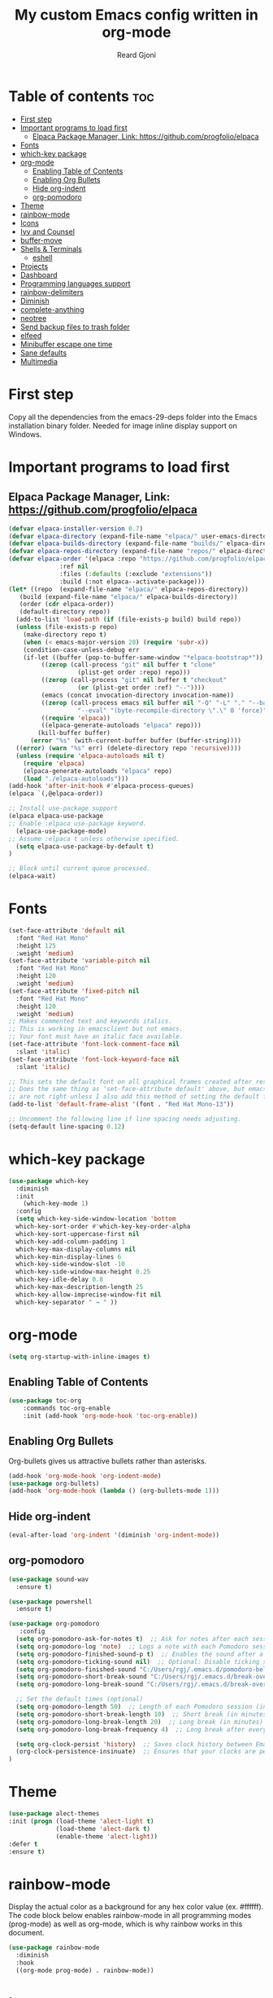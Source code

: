 #+TITLE: My custom Emacs config written in org-mode
#+AUTHOR: Reard Gjoni
#+STARTUP: showeverything

[[file:TomBombadil.jpg]]

* Table of contents :toc:
- [[#first-step][First step]]
- [[#important-programs-to-load-first][Important programs to load first]]
  - [[#elpaca-package-manager-link-httpsgithubcomprogfolioelpaca][Elpaca Package Manager, Link: https://github.com/progfolio/elpaca]]
- [[#fonts][Fonts]]
- [[#which-key-package][which-key package]]
- [[#org-mode][org-mode]]
  - [[#enabling-table-of-contents][Enabling Table of Contents]]
  - [[#enabling-org-bullets][Enabling Org Bullets]]
  - [[#hide-org-indent][Hide org-indent]]
  - [[#org-pomodoro][org-pomodoro]]
- [[#theme][Theme]]
- [[#rainbow-mode][rainbow-mode]]
- [[#icons][Icons]]
- [[#ivy-and-counsel][Ivy and Counsel]]
- [[#buffer-move][buffer-move]]
- [[#shells--terminals][Shells & Terminals]]
  - [[#eshell][eshell]]
- [[#projects][Projects]]
- [[#dashboard][Dashboard]]
- [[#programming-languages-support][Programming languages support]]
- [[#rainbow-delimiters][rainbow-delimiters]]
- [[#diminish][Diminish]]
- [[#complete-anything][complete-anything]]
- [[#neotree][neotree]]
- [[#send-backup-files-to-trash-folder][Send backup files to trash folder]]
- [[#elfeed][elfeed]]
- [[#minibuffer-escape-one-time][Minibuffer escape one time]]
- [[#sane-defaults][Sane defaults]]
- [[#multimedia][Multimedia]]

* First step
Copy all the dependencies from the emacs-29-deps folder into the Emacs installation binary folder. Needed for image inline display support on Windows.

* Important programs to load first
** Elpaca Package Manager, Link: https://github.com/progfolio/elpaca

#+begin_src emacs-lisp
  (defvar elpaca-installer-version 0.7)
  (defvar elpaca-directory (expand-file-name "elpaca/" user-emacs-directory))
  (defvar elpaca-builds-directory (expand-file-name "builds/" elpaca-directory))
  (defvar elpaca-repos-directory (expand-file-name "repos/" elpaca-directory))
  (defvar elpaca-order '(elpaca :repo "https://github.com/progfolio/elpaca.git"
				:ref nil
				:files (:defaults (:exclude "extensions"))
				:build (:not elpaca--activate-package)))
  (let* ((repo  (expand-file-name "elpaca/" elpaca-repos-directory))
	 (build (expand-file-name "elpaca/" elpaca-builds-directory))
	 (order (cdr elpaca-order))
	 (default-directory repo))
    (add-to-list 'load-path (if (file-exists-p build) build repo))
    (unless (file-exists-p repo)
      (make-directory repo t)
      (when (< emacs-major-version 28) (require 'subr-x))
      (condition-case-unless-debug err
	  (if-let ((buffer (pop-to-buffer-same-window "*elpaca-bootstrap*"))
		   ((zerop (call-process "git" nil buffer t "clone"
					 (plist-get order :repo) repo)))
		   ((zerop (call-process "git" nil buffer t "checkout"
					 (or (plist-get order :ref) "--"))))
		   (emacs (concat invocation-directory invocation-name))
		   ((zerop (call-process emacs nil buffer nil "-Q" "-L" "." "--batch"
					 "--eval" "(byte-recompile-directory \".\" 0 'force)")))
		   ((require 'elpaca))
		   ((elpaca-generate-autoloads "elpaca" repo)))
	      (kill-buffer buffer)
	    (error "%s" (with-current-buffer buffer (buffer-string))))
	((error) (warn "%s" err) (delete-directory repo 'recursive))))
    (unless (require 'elpaca-autoloads nil t)
      (require 'elpaca)
      (elpaca-generate-autoloads "elpaca" repo)
      (load "./elpaca-autoloads")))
  (add-hook 'after-init-hook #'elpaca-process-queues)
  (elpaca `(,@elpaca-order))
#+end_src

#+begin_src emacs-lisp
  ;; Install use-package support
  (elpaca elpaca-use-package
  ;; Enable :elpaca use-package keyword.
    (elpaca-use-package-mode)
  ;; Assume :elpaca t unless otherwise specified.
    (setq elpaca-use-package-by-default t)
  )

  ;; Block until current queue processed.
  (elpaca-wait)
#+end_src

* Fonts

#+begin_src emacs-lisp
  (set-face-attribute 'default nil
    :font "Red Hat Mono"
    :height 125
    :weight 'medium)
  (set-face-attribute 'variable-pitch nil
    :font "Red Hat Mono"
    :height 120
    :weight 'medium)
  (set-face-attribute 'fixed-pitch nil
    :font "Red Hat Mono"
    :height 120
    :weight 'medium)
  ;; Makes commented text and keywords italics.
  ;; This is working in emacsclient but not emacs.
  ;; Your font must have an italic face available.
  (set-face-attribute 'font-lock-comment-face nil
    :slant 'italic)
  (set-face-attribute 'font-lock-keyword-face nil
    :slant 'italic)

  ;; This sets the default font on all graphical frames created after restarting Emacs.
  ;; Does the same thing as 'set-face-attribute default' above, but emacsclient fonts
  ;; are not right unless I also add this method of setting the default font.
  (add-to-list 'default-frame-alist '(font . "Red Hat Mono-13"))

  ;; Uncomment the following line if line spacing needs adjusting.
  (setq-default line-spacing 0.12)
#+end_src

* which-key package

#+begin_src emacs-lisp
  (use-package which-key
    :diminish
    :init
      (which-key-mode 1)
    :config
    (setq which-key-side-window-location 'bottom
    which-key-sort-order #'which-key-key-order-alpha
    which-key-sort-uppercase-first nil
    which-key-add-column-padding 1
    which-key-max-display-columns nil
    which-key-min-display-lines 6
    which-key-side-window-slot -10
    which-key-side-window-max-height 0.25
    which-key-idle-delay 0.8
    which-key-max-description-length 25
    which-key-allow-imprecise-window-fit nil
    which-key-separator " → " ))
#+end_src

* org-mode

#+begin_src emacs-lisp
  (setq org-startup-with-inline-images t)
#+end_src

** Enabling Table of Contents

#+begin_src emacs-lisp
  (use-package toc-org
      :commands toc-org-enable
      :init (add-hook 'org-mode-hook 'toc-org-enable))
#+end_src

** Enabling Org Bullets
Org-bullets gives us attractive bullets rather than asterisks.

#+begin_src emacs-lisp
  (add-hook 'org-mode-hook 'org-indent-mode)
  (use-package org-bullets)
  (add-hook 'org-mode-hook (lambda () (org-bullets-mode 1)))
#+end_src

** Hide org-indent

#+begin_src emacs-lisp
  (eval-after-load 'org-indent '(diminish 'org-indent-mode))
#+end_src

** org-pomodoro

#+begin_src emacs-lisp
  (use-package sound-wav
    :ensure t)

  (use-package powershell
    :ensure t)
#+end_src

#+begin_src emacs-lisp
  (use-package org-pomodoro
     :config
    (setq org-pomodoro-ask-for-notes t)  ;; Ask for notes after each session
    (setq org-pomodoro-log 'note)  ;; Logs a note with each Pomodoro session
    (setq org-pomodoro-finished-sound-p t)  ;; Enables the sound after a Pomodoro session
    (setq org-pomodoro-ticking-sound nil)  ;; Optional: Disable ticking sound if you don't want it
    (setq org-pomodoro-finished-sound "C:/Users/rgj/.emacs.d/pomodoro-bell.wav")
    (setq org-pomodoro-short-break-sound "C:/Users/rgj/.emacs.d/break-over-sound.wav")
    (setq org-pomodoro-long-break-sound "C:/Users/rgj/.emacs.d/break-over-sound.wav")

    ;; Set the default times (optional)
    (setq org-pomodoro-length 50)  ;; Length of each Pomodoro session (in minutes)
    (setq org-pomodoro-short-break-length 10)  ;; Short break (in minutes)
    (setq org-pomodoro-long-break-length 20)  ;; Long break (in minutes)
    (setq org-pomodoro-long-break-frequency 4)  ;; Long break after every 4 sessions

    (setq org-clock-persist 'history)  ;; Saves clock history between Emacs sessions
    (org-clock-persistence-insinuate)  ;; Ensures that your clocks are persisted
  )
#+end_src

* Theme

#+begin_src emacs-lisp
  (use-package alect-themes
  :init (progn (load-theme 'alect-light t)
               (load-theme 'alect-dark t)
               (enable-theme 'alect-light))
  :defer t
  :ensure t)
#+end_src

* rainbow-mode
Display the actual color as a background for any hex color value (ex. #ffffff).  The code block below enables rainbow-mode in all programming modes (prog-mode) as well as org-mode, which is why rainbow works in this document.

#+begin_src emacs-lisp
  (use-package rainbow-mode
    :diminish
    :hook
    ((org-mode prog-mode) . rainbow-mode))
#+end_src

* Icons
This is an icon set that can be used with dashboard, dired, ibuffer and other Emacs programs.

#+begin_src emacs-lisp
      (use-package all-the-icons
        :ensure t
        :if (display-graphic-p))

      (use-package all-the-icons-dired
        :hook (dired-mode . (lambda () (all-the-icons-dired-mode t))))
#+end_src

* Ivy and Counsel

Ivy, a generic completion mechanism for Emacs.
Counsel, a collection of Ivy-enhanced versions of common Emacs commands.
Ivy-rich allows us to add descriptions alongside the commands in M-x.

#+begin_src emacs-lisp
  (use-package counsel
    :diminish
    :after ivy
    :config (counsel-mode))

  (use-package ivy
    :diminish
    :bind
    ;; ivy-resume resumes the last Ivy-based completion.
    (("C-c C-r" . ivy-resume)
     ("C-x B" . ivy-switch-buffer-other-window))
    :custom
    (setq ivy-use-virtual-buffers t)
    (setq ivy-count-format "(%d/%d) ")
    (setq enable-recursive-minibuffers t)
    :config
    (ivy-mode))

  (use-package all-the-icons-ivy-rich
    :diminish
    :ensure t
    :init (all-the-icons-ivy-rich-mode 1))

  (use-package ivy-rich
    :diminish
    :after ivy
    :ensure t
    :init (ivy-rich-mode 1) ;; this gets us descriptions in M-x.
    :custom
    (ivy-virtual-abbreviate 'full
     ivy-rich-switch-buffer-align-virtual-buffer t
     ivy-rich-path-style 'abbrev)
    :config
    (ivy-set-display-transformer 'ivy-switch-buffer
                                 'ivy-rich-switch-buffer-transformer))

#+end_src

* buffer-move

#+begin_src emacs-lisp
  
;; Copyright (C) 2004-2014  Lucas Bonnet <lucas@rincevent.net.fr>

;; Author: Lucas Bonnet <lucas@rincevent.net>
;; Keywords: lisp,convenience
;; Version: 0.5
;; URL : https://github.com/lukhas/buffer-move

;; This program is free software; you can redistribute it and/or
;; modify it under the terms of the GNU General Public License
;; as published by the Free Software Foundation; either version 2
;; of the License, or (at your option) any later version.

;; This program is distributed in the hope that it will be useful,
;; but WITHOUT ANY WARRANTY; without even the implied warranty of
;; MERCHANTABILITY or FITNESS FOR A PARTICULAR PURPOSE.  See the
;; GNU General Public License for more details.

;; You should have received a copy of the GNU General Public License
;; along with this program; if not, write to the Free Software
;; Foundation, Inc., 59 Temple Place - Suite 330, Boston, MA
;; 02111-1307, USA.

;;; Commentary:

;; This file is for lazy people wanting to swap buffers without
;; typing C-x b on each window. This is useful when you have :

;; +--------------+-------------+
;; |              |             |
;; |    #emacs    |    #gnus    |
;; |              |             |
;; +--------------+-------------+
;; |                            |
;; |           .emacs           |
;; |                            |
;; +----------------------------+

;; and you want to have :

;; +--------------+-------------+
;; |              |             |
;; |    #gnus     |   .emacs    |
;; |              |             |
;; +--------------+-------------+
;; |                            |
;; |           #emacs           |
;; |                            |
;; +----------------------------+

;; With buffer-move, just go in #gnus, do buf-move-left, go to #emacs
;; (which now should be on top right) and do buf-move-down.

;; To use it, simply put a (require 'buffer-move) in your ~/.emacs and
;; define some keybindings. For example, i use :

;; (global-set-key (kbd "<C-S-up>")     'buf-move-up)
;; (global-set-key (kbd "<C-S-down>")   'buf-move-down)
;; (global-set-key (kbd "<C-S-left>")   'buf-move-left)
;; (global-set-key (kbd "<C-S-right>")  'buf-move-right)


;;; Code:


(require 'windmove)

;;;###autoload
(defun buf-move-up ()
  "Swap the current buffer and the buffer above the split.
If there is no split, ie now window above the current one, an
error is signaled."
;;  "Switches between the current buffer, and the buffer above the
;;  split, if possible."
  (interactive)
  (let* ((other-win (windmove-find-other-window 'up))
	 (buf-this-buf (window-buffer (selected-window))))
    (if (null other-win)
        (error "No window above this one")
      ;; swap top with this one
      (set-window-buffer (selected-window) (window-buffer other-win))
      ;; move this one to top
      (set-window-buffer other-win buf-this-buf)
      (select-window other-win))))

;;;###autoload
(defun buf-move-down ()
"Swap the current buffer and the buffer under the split.
If there is no split, ie now window under the current one, an
error is signaled."
  (interactive)
  (let* ((other-win (windmove-find-other-window 'down))
	 (buf-this-buf (window-buffer (selected-window))))
    (if (or (null other-win) 
            (string-match "^ \\*Minibuf" (buffer-name (window-buffer other-win))))
        (error "No window under this one")
      ;; swap top with this one
      (set-window-buffer (selected-window) (window-buffer other-win))
      ;; move this one to top
      (set-window-buffer other-win buf-this-buf)
      (select-window other-win))))

;;;###autoload
(defun buf-move-left ()
"Swap the current buffer and the buffer on the left of the split.
If there is no split, ie now window on the left of the current
one, an error is signaled."
  (interactive)
  (let* ((other-win (windmove-find-other-window 'left))
	 (buf-this-buf (window-buffer (selected-window))))
    (if (null other-win)
        (error "No left split")
      ;; swap top with this one
      (set-window-buffer (selected-window) (window-buffer other-win))
      ;; move this one to top
      (set-window-buffer other-win buf-this-buf)
      (select-window other-win))))

;;;###autoload
(defun buf-move-right ()
"Swap the current buffer and the buffer on the right of the split.
If there is no split, ie now window on the right of the current
one, an error is signaled."
  (interactive)
  (let* ((other-win (windmove-find-other-window 'right))
	 (buf-this-buf (window-buffer (selected-window))))
    (if (null other-win)
        (error "No right split")
      ;; swap top with this one
      (set-window-buffer (selected-window) (window-buffer other-win))
      ;; move this one to top
      (set-window-buffer other-win buf-this-buf)
      (select-window other-win))))
#+end_src

* Shells & Terminals
** eshell
Eshell is an Emacs 'shell' that is written in Elisp.

#+begin_src emacs-lisp
(use-package eshell-syntax-highlighting
  :after esh-mode
  :config
  (eshell-syntax-highlighting-global-mode +1))

;; eshell-syntax-highlighting -- adds fish/zsh-like syntax highlighting.
;; eshell-rc-script -- your profile for eshell; like a bashrc for eshell.
;; eshell-aliases-file -- sets an aliases file for the eshell.

(setq eshell-rc-script (concat user-emacs-directory "eshell/profile")
      eshell-aliases-file (concat user-emacs-directory "eshell/aliases")
      eshell-history-size 5000
      eshell-buffer-maximum-lines 5000
      eshell-hist-ignoredups t
      eshell-scroll-to-bottom-on-input t
      eshell-destroy-buffer-when-process-dies t
      eshell-visual-commands'("powershell" "bash" "fish" "htop" "ssh" "top" "zsh"))
#+end_src

* Projects
[[https://github.com/bbatsov/projectile][Projectile]] is a project interaction library for Emacs.

#+begin_src emacs-lisp
  (use-package projectile
    :diminish
    :config
   (projectile-mode 1))
#+end_src

* Dashboard
Emacs Dashboard is an extensible startup screen showing you recent files, bookmarks, agenda items and an Emacs banner.

#+begin_src emacs-lisp
  (use-package dashboard
    :diminish
    :ensure t 
    :init
    (setq initial-buffer-choice 'dashboard-open)
    (setq dashboard-set-heading-icons t)
    (setq dashboard-set-file-icons t)
    (setq dashboard-banner-logo-title "My GNU Emacs!")
    (setq dashboard-startup-banner 'logo) ;; use standard emacs logo as banner
    (setq dashboard-center-content nil) ;; set to 't' for centered content
    (setq dashboard-items '((recents . 10)
                            (agenda . 5)
                            (bookmarks . 3)
                            (projects . 10)
                            (registers . 10)))
    :custom
    (dashboard-modify-heading-icons '((recents . "file-text")
                                      (bookmarks . "book")))
    :config
    (dashboard-setup-startup-hook))
#+end_src

* Programming languages support
Emacs has built-in programming language modes for Lisp, Scheme, DSSSL, Ada, ASM, AWK, C, C++, Fortran, Icon, IDL (CORBA), IDLWAVE, Java, Javascript, M4, Makefiles, Metafont, Modula2, Object Pascal, Objective-C, Octave, Pascal, Perl, Pike, PostScript, Prolog, Python, Ruby, Simula, SQL, Tcl, Verilog, and VHDL.  Other languages will require you to install additional modes.

#+begin_src emacs-lisp
  (use-package php-mode)
  (use-package haskell-mode)
  (use-package lua-mode)
#+end_src

* rainbow-delimiters
Adding rainbow coloring to parentheses.

#+begin_src emacs-lisp
              (use-package rainbow-delimiters
                :hook ((emacs-lisp-mode . rainbow-delimiters-mode)
                       (clojure-mode . rainbow-delimiters-mode)
                       (python-mode . rainbow-delimiters-mode)
                       (javascript-mode . rainbow-delimiters-mode)
                       (java-mode . rainbow-delimiters-mode)
                       (php-mode . rainbow-delimiters-mode)
                       (sql-mode . rainbow-delimiters-mode)))
#+end_src

* Diminish
This package implements hiding or abbreviation of the modeline displays (lighters) of minor-modes. With this package installed, you can add ':diminish' to any use-package block to hide that particular mode in the modeline.

#+begin_src emacs-lisp
  (use-package diminish)
#+end_src

* complete-anything
[[https://company-mode.github.io/][Company]] is a text completion framework for Emacs. The name stands for "complete anything". Completion will start automatically after you type a few letters. Use M-n and M-p to select, <return> to complete or <tab> to complete the common part.

#+begin_src emacs-lisp
  (use-package company
    :defer 10
    :diminish
    :custom
    (company-begin-commands '(self-insert-command))
    (company-idle-delay 1)
    (company-minimum-prefix-length 1)
    (company-show-numbers t)
    (company-tooltip-align-annotations 't)
    (global-company-mode t))

  (use-package company-box
    :after company
    :diminish
    :hook (company-mode . company-box-mode))
#+end_src

* neotree
Neotree is a file tree viewer. When you open neotree, it jumps to the current file thanks to neo-smart-open. The neo-window-fixed-size setting makes the neotree width be adjustable. NeoTree provides following themes: classic, ascii, arrow, icons, and nerd. Theme can be configed by setting "two" themes for neo-theme: one for the GUI and one for the terminal.  I like to use 'SPC t' for 'toggle' keybindings, so I have used 'SPC t n' for toggle-neotree.

| COMMAND        | DESCRIPTION                           |
|----------------+---------------------------+------------|
| neotree-toggle | /Toggle neotree/                        |
| neotree-dir    | /Open directory in neotree/             |

#+BEGIN_SRC emacs-lisp
  (use-package neotree
    :config
    (setq neo-smart-open t
          neo-show-hidden-files t
          neo-window-width 40
          neo-window-fixed-size nil
          inhibit-compacting-font-caches t
          projectile-switch-project-action 'neotree-projectile-action) 
          ;; truncate long file names in neotree
          (add-hook 'neo-after-create-hook
             #'(lambda (_)
                 (with-current-buffer (get-buffer neo-buffer-name)
                   (setq truncate-lines t)
                   (setq word-wrap nil)
                   (make-local-variable 'auto-hscroll-mode)
                   (setq auto-hscroll-mode nil)))))

  ;; show hidden files
#+end_src

* Send backup files to trash folder
By default, Emacs creates automatic backups of files in their original directories, such "file.el" and the backup "file.el~". This leads to a lot of clutter, so let's tell Emacs to put all backups that it creates in the =TRASH= directory.

#+begin_src emacs-lisp
  (setq backup-directory-alist '((".*" . "~/emacs-trash-files")))
#+end_src

* elfeed
An RSS newsfeed reader for Emacs. Move through the articles with 'j/k'. Move through the stories with 'CTRL j/k' when in other frame.

#+begin_src emacs-lisp
(use-package elfeed
  :config
  (setq elfeed-search-feed-face ":foreground #ffffff :weight bold"
        elfeed-feeds (quote
                       (("https://www.reddit.com/r/linux.rss" reddit linux)
                        ("https://www.reddit.com/r/commandline.rss" reddit commandline)
                        ("https://www.reddit.com/r/distrotube.rss" reddit distrotube)
                        ("https://www.reddit.com/r/emacs.rss" reddit emacs)
                        ("https://www.gamingonlinux.com/article_rss.php" gaming linux)
                        ("https://hackaday.com/blog/feed/" hackaday linux)
                        ("https://opensource.com/feed" opensource linux)
                        ("https://linux.softpedia.com/backend.xml" softpedia linux)
                        ("https://itsfoss.com/feed/" itsfoss linux)
                        ("https://www.zdnet.com/topic/linux/rss.xml" zdnet linux)
                        ("https://www.phoronix.com/rss.php" phoronix linux)
                        ("http://feeds.feedburner.com/d0od" omgubuntu linux)
                        ("https://www.computerworld.com/index.rss" computerworld linux)
                        ("https://www.networkworld.com/category/linux/index.rss" networkworld linux)
                        ("https://www.techrepublic.com/rssfeeds/topic/open-source/" techrepublic linux)
                        ("https://betanews.com/feed" betanews linux)
                        ("http://lxer.com/module/newswire/headlines.rss" lxer linux)
                        ("https://distrowatch.com/news/dwd.xml" distrowatch linux)))))
 

(use-package elfeed-goodies
  :init
  (elfeed-goodies/setup)
  :config
  (setq elfeed-goodies/entry-pane-size 0.5))

#+end_src

* Minibuffer escape one time

#+begin_src emacs-lisp
  (global-set-key [escape] 'keyboard-escape-quit)
#+end_src

* Sane defaults
The following settings are simple modes that are enabled (or disabled) so that Emacs functions more like you would expect a proper editor/IDE to function.

#+begin_src emacs-lisp
  (delete-selection-mode 1)    ;; You can select text and delete it by typing.
  ;(electric-indent-mode -1)    ;; Turn off the weird indenting that Emacs does by default.
  (electric-pair-mode 1)       ;; Turns on automatic parens pairing
  (global-auto-revert-mode t)  ;; Automatically show changes if the file has changed
  (global-display-line-numbers-mode 1) ;; Display line numbers
  (global-visual-line-mode t)  ;; Enable truncated lines
  ;(menu-bar-mode -1)           ;; Disable the menu bar 
  ;(scroll-bar-mode -1)         ;; Disable the scroll bar
  ;(tool-bar-mode -1)           ;; Disable the tool bar
  ;(setq org-edit-src-content-indentation 0) ;; Set src block automatic indent to 0 instead of 2.
#+end_src

#+begin_src emacs-lisp
    ; Open an empty new tab when creating new tabs.
  (defun open-new-tab-with-neotree ()
    "Open a new tab and display Neotree at the E: drive."
    (interactive)
    (tab-new)  ;; Open a new tab
    (switch-to-buffer "*scratch*")
    (neotree-dir "E:/"))  ;; Show Neotree with E: drive

  ;; Rebind C-x t 2 to open the new tab with Neotree
  (global-set-key (kbd "C-x t 2") 'open-new-tab-with-neotree)
#+end_src

* Multimedia

#+begin_src emacs-lisp
  (require 'url)

  (defun vlc-start ()
    "Start VLC with HTTP interface and dummy interface."
    (interactive)
    (start-process "vlc" "*vlc*" "vlc" "-I" "dummy" "--extraintf" "http"
                   "--http-host" "127.0.0.1" "--http-port" "8080"
                   "--http-password" "1234"))

  (defvar vlc-current-file nil
    "The currently playing file in VLC.")

  (defun encode-url (str)
    "URL-encode a string STR for use in a URL."
    ;; Use built-in url-encode-url if available, or just handle spaces
    (let ((encoded (replace-regexp-in-string " " "%20" str))) 
      ;; Encode additional special characters
      (replace-regexp-in-string "&" "%26" 
      (replace-regexp-in-string "?" "%3F" 
      (replace-regexp-in-string "=" "%3D" 
      (replace-regexp-in-string "+" "%2B" encoded))))))

  (defun vlc-play-file (file)
    "Play a media FILE using VLC."
    (interactive (list (read-file-name "Select file: " "E:/data/audio/music/")))
    (let* ((encoded-file (encode-url (expand-file-name file)))
           (short-title (if (> (length (file-name-nondirectory file)) 10)
                            (concat (substring (file-name-nondirectory file) 0 15) "...") ; Get first 10 characters
                          (file-name-nondirectory file)))) ; If it's 10 characters or less, use the full name
      (setq vlc-current-file short-title) ; Update the currently playing file variable
                                          ; (message "Playing file with URL: %s" (format "http://localhost:8080/requests/status.xml?command=in_play&input=file:///%s" encoded-file))
      (start-process "curl" nil "curl" "-u" ":1234" (format "http://localhost:8080/requests/status.xml?command=in_play&input=file:///%s" encoded-file))
      (update-vlc-mode-line)
  ))

  (defun update-vlc-mode-line ()
    (let ((new-info (if vlc-current-file
                        (format "▶ %s" vlc-current-file)
                      "")))
      ;; Replace the last entry in mode-line-format with the new VLC info
      (setf (nth (1- (length mode-line-format)) mode-line-format) new-info)))

  (defun vlc-pause ()
    (interactive)
    (shell-command "curl --user :1234 http://localhost:8080/requests/status.xml?command=pl_pause"))

  (defun vlc-resume ()
    (interactive)
    (shell-command "curl --user :1234 http://localhost:8080/requests/status.xml?command=pl_play"))

  (defun vlc-stop ()
    (interactive)
    (setq vlc-current-file nil) ;; Clear the current file info
    (shell-command "curl --user :1234 http://localhost:8080/requests/status.xml?command=pl_stop")
    (update-vlc-mode-line)
  )

  (defun vlc-volume (level)
    "Set VLC volume to LEVEL (0-512)."
    (interactive "nVolume Level (0-512): ")
    (let ((url (format "http://localhost:8080/requests/status.xml?command=volume&val=%d" level)))
      (start-process "curl" "*curl*" "curl" "-u" ":1234" url)))

  (defun vlc-status ()
    "Get the current status of VLC."
    (interactive)
    (let ((url "http://localhost:8080/requests/status.xml"))
      (start-process "curl" "*curl*" "curl" "-u" ":1234" url)))
#+end_src

















